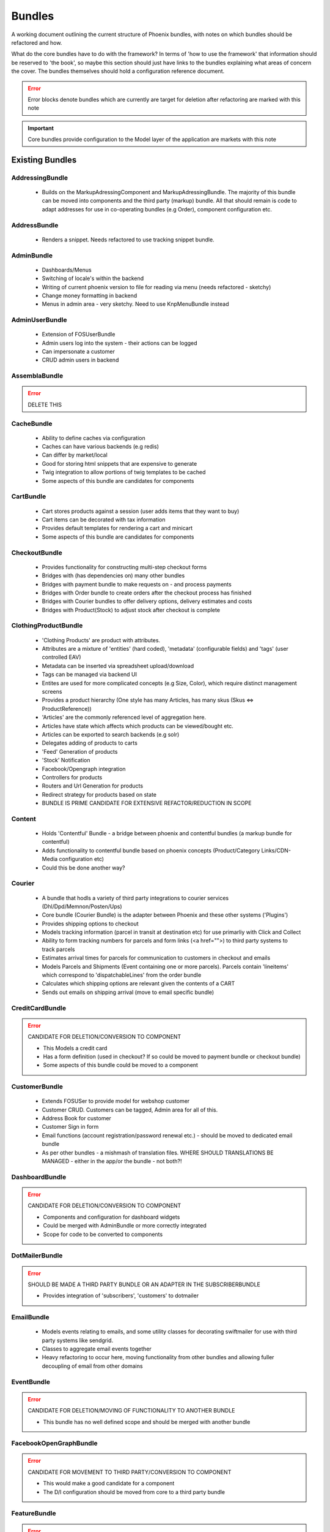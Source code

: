 Bundles
=======

A working document outlining the current structure of Phoenix bundles, with notes on which bundles should be refactored and how.

What do the core bundles have to do with the framework?
In terms of 'how to use the framework' that information should be reserved to 'the book', so maybe this
section should just have links to the bundles explaining what areas of concern the cover. The bundles themselves should hold a configuration reference document.

.. error:: Error blocks denote bundles which are currently are target for deletion after refactoring are marked with this note

.. important:: Core bundles provide configuration to the Model layer of the application are markets with this note

Existing Bundles
----------------

AddressingBundle
~~~~~~~~~~~~~~~~
 - Builds on the MarkupAdressingComponent and MarkupAdressingBundle. The majority of this bundle can be moved into components and the third party (markup) bundle. All that should remain is code to adapt addresses for use in co-operating bundles (e.g Order), component configuration etc.

AddressBundle
~~~~~~~~~~~~~
 - Renders a snippet. Needs refactored to use tracking snippet bundle.

AdminBundle
~~~~~~~~~~~
 - Dashboards/Menus
 - Switching of locale's within the backend
 - Writing of current phoenix version to file for reading via menu (needs refactored - sketchy)
 - Change money formatting in backend
 - Menus in admin area - very sketchy. Need to use KnpMenuBundle instead

AdminUserBundle
~~~~~~~~~~~~~~~
 - Extension of FOSUserBundle
 - Admin users log into the system - their actions can be logged
 - Can impersonate a customer
 - CRUD admin users in backend

AssemblaBundle
~~~~~~~~~~~~~~
.. error:: DELETE THIS

CacheBundle
~~~~~~~~~~~
 - Ability to define caches via configuration
 - Caches can have various backends (e.g redis)
 - Can differ by market/local
 - Good for storing html snippets that are expensive to generate
 - Twig integration to allow portions of twig templates to be cached
 - Some aspects of this bundle are candidates for components

CartBundle
~~~~~~~~~~
 - Cart stores products against a session (user adds items that they want to buy)
 - Cart items can be decorated with tax information
 - Provides default templates for rendering a cart and minicart
 - Some aspects of this bundle are candidates for components

CheckoutBundle
~~~~~~~~~~~~~~
 - Provides functionality for constructing multi-step checkout forms
 - Bridges with (has dependencies on) many other bundles
 - Bridges with payment bundle to make requests on - and process payments
 - Bridges with Order bundle to create orders after the checkout process has finished
 - Bridges with Courier bundles to offer delivery options, delivery estimates and costs
 - Bridges with Product(Stock) to adjust stock after checkout is complete
 
 
ClothingProductBundle
~~~~~~~~~~~~~~~~~~~~~
 - 'Clothing Products' are product with attributes.
 - Attributes are a mixture of 'entities' (hard coded), 'metadata' (configurable fields) and 'tags' (user controlled EAV)
 - Metadata can be inserted via spreadsheet upload/download
 - Tags can be managed via backend UI
 - Entites are used for more complicated concepts (e.g Size, Color), which require distinct management screens
 - Provides a product hierarchy (One style has many Articles, has many skus (Skus ⇔ ProductReference))
 - 'Articles' are the commonly referenced level of aggregation here.
 - Articles have state which affects which products can be viewed/bought etc.
 - Articles can be exported to search backends (e.g solr)
 - Delegates adding of products to carts
 - 'Feed' Generation of products
 - 'Stock' Notification
 - Facebook/Opengraph integration
 - Controllers for products
 - Routers and Url Generation for products
 - Redirect strategy for products based on state
 - BUNDLE IS PRIME CANDIDATE FOR EXTENSIVE REFACTOR/REDUCTION IN SCOPE

Content
~~~~~~~
 - Holds 'Contentful' Bundle - a bridge between phoenix and contentful bundles (a markup bundle for contentful)
 - Adds functionality to contentful bundle based on phoenix concepts (Product/Category Links/CDN-Media configuration etc)
 - Could this be done another way?

Courier
~~~~~~~
 - A bundle that hodls a variety of third party integrations to courier services (Dhl/Dpd/Memnon/Posten/Ups)
 - Core bundle (Courier Bundle) is the adapter between Phoenix and these other systems ('Plugins')
 - Provides shipping options to checkout
 - Models tracking information (parcel in transit at destination etc) for use primarliy with Click and Collect
 - Ability to form tracking numbers for parcels and form links (<a href="">) to third party systems to track parcels
 - Estimates arrival times for parcels for communication to customers in checkout and emails
 - Models Parcels and Shipments (Event containing one or more parcels). Parcels contain 'lineitems' which correspond to 'dispatchableLines' from the order bundle
 - Calculates which shipping options are relevant given the contents of a CART
 - Sends out emails on shipping arrival (move to email specific bundle)


CreditCardBundle
~~~~~~~~~~~~~~~~
.. error:: CANDIDATE FOR DELETION/CONVERSION TO COMPONENT

  - This Models a credit card
  - Has a form definition (used in checkout? If so could be moved to payment bundle or checkout bundle)
  - Some aspects of this bundle could be moved to a component

CustomerBundle
~~~~~~~~~~~~~~
  - Extends FOSUSer to provide model for webshop customer
  - Customer CRUD. Customers can be tagged, Admin area for all of this.
  - Address Book for customer
  - Customer Sign in form
  - Email functions (account registration/password renewal etc.) - should be moved to dedicated email bundle
  - As per other bundles - a mishmash of translation files. WHERE SHOULD TRANSLATIONS BE MANAGED - either in the app/or the bundle - not both?!

DashboardBundle
~~~~~~~~~~~~~~~
.. error:: CANDIDATE FOR DELETION/CONVERSION TO COMPONENT

  - Components and configuration for dashboard widgets
  - Could be merged with AdminBundle or more correctly integrated
  - Scope for code to be converted to components

DotMailerBundle
~~~~~~~~~~~~~~~
.. error:: SHOULD BE MADE A THIRD PARTY BUNDLE OR AN ADAPTER IN THE SUBSCRIBERBUNDLE
  
  - Provides integration of 'subscribers', 'customers' to dotmailer

EmailBundle
~~~~~~~~~~~
  - Models events relating to emails, and some utility classes for decorating swiftmailer for use with third party systems like sendgrid.
  - Classes to aggregate email events together
  - Heavy refactoring to occur here, moving functionality from other bundles and allowing fuller decoupling of email from other domains

EventBundle
~~~~~~~~~~~
.. error:: CANDIDATE FOR DELETION/MOVING OF FUNCTIONALITY TO ANOTHER BUNDLE
  
  - This bundle has no well defined scope and should be merged with another bundle

FacebookOpenGraphBundle
~~~~~~~~~~~~~~~~~~~~~~~
.. error:: CANDIDATE FOR MOVEMENT TO THIRD PARTY/CONVERSION TO COMPONENT
  
  - This would make a good candidate for a component
  - The D/I configuration should be moved from core to a third party bundle

FeatureBundle
~~~~~~~~~~~~~
.. error:: CANDIDATE FOR DELETION/MOVING OF FUNCTIONALITY TO ANOTHER BUNDLE
  
  - This bundle provides an extension allowing the system to check if a feature is enabled.
  - Idea is that other bundles register themselves as a feature which can then tested against before being used
  - This may not be necessary and could possibly be achieved by compiler passes

FeefoBundle
~~~~~~~~~~~
.. error:: CANDIDATE FOR MOVEMENT TO THIRD PARTY BUNDLE
  
  - Provides integration with Feefo (a third party product review provider)
  - Sends information to feefo when a package is shipped (which triggers an email to the customer to review the product)

FormFlowExtensionBundle
~~~~~~~~~~~~~~~~~~~~~~~
.. error:: CANDIATE FOR MERGE INTO CHECKOUT BUNDLE
  
  - Extends the form flow bundle
  - Used in checkout

FrameworkBundle
~~~~~~~~~~~~~~~
  - Extends Symfony framework, adding various functions and utility classes
  - Cache warming
  - Translation management
  - A Mixed bag - needs class by class analysis and a more well defined scope (although the bundle will still be required in some form)

GeocodeBundle
~~~~~~~~~~~~~
  - Provides phoenix specific functions relating to geocode
  - Relies on component: http://geocoder-php.org/
  - The above should be market as core component dependency

GiftCardBundle
~~~~~~~~~~~~~~
.. error:: CANDIDATE FOR DELETION/MOVING OF FUNCTIONALITY TO ANOTHER BUNDLE (Payment/Checkout)
  
  - Implementation of ProductReference
  - Majority of functionality now provided by ClothingProductBundle
  - Hooks in to Checkout/Payment to provide ability to pay by credit card

H5BPBundle
~~~~~~~~~~
.. error:: CANDIDATE FOR DELETION
  
  - Provides configuration of Html5Boilerplate
  - Similar functionality to https://github.com/Oryzone/OryzoneBoilerplateBundle
  - Candidate to open source or convert sites to using above existing community bundle
  - CANDIDATE FOR DELETION

InvoiceBundle
~~~~~~~~~~~~~
.. error:: CANDIDATE FOR DELETION
  
  - Provides ability to configure invoices (templates) for use in admin area
  - Generation of PDF documents related to shipping and order invoices
  - Linked to Courier/Order Bundle
  - Could have majority/all code moved to those bundles

MailChimpBundle
~~~~~~~~~~~~~~~
.. error:: SHOULD BE MADE A THIRD PARTY BUNDLE OR AN ADAPTER IN THE SUBSCRIBERBUNDLE
  
  - Provides integration of 'subscribers', 'customers' to mailchimp

MarkdownEditingBundle
~~~~~~~~~~~~~~~~~~~~~
  - Provides ability to manage markdown via the database
  - Markdown can be included in templates and edited via the backend
  - Requires additional work (caching management, previewing and addition of javascript Markdown editor)
  - Should have API added to make moving markdown content between environments easier

MarketBundle
~~~~~~~~~~~~
  - Majority of code to be moved to component
  - Remaining code will configure this component and provide services for use in other bundles
  - Provides controllers for switching current 'languageLocale' which sets cookies used to select language
  - A core concept and important core bundle

MoneyBundle
~~~~~~~~~~~
  - Majority of code to be moved to component
  - Remaining code will configure this component and provide services for use in other bundles
  - A core concept and important core bundle

MonitoringBundle
~~~~~~~~~~~~~~~~
.. error:: CANDIDATE FOR DELETION/CONVERSION TO COMPONENT
  
  - Sends email (notifications) on system events
  - Could be converted to component if it offers some functionality not already provided elsewhere
  - Used by only one function currently (Order bundle notifies that there have been no orders in the last period of time - suggest this function could be moved to order bundle using anything in this bundle via a component)

MutexBundle
~~~~~~~~~~~
.. error:: CANDIDATE FOR DELETION/CONVERSION TO COMPONENT
  
  - Provides a disk based Mutex system which is used by some other bundles
  - Should be converted to component and eventually phased out (disk based mutex not that useful for our infrastructure)

OrderBundle
~~~~~~~~~~~
  - Sprawling bundle
  - Candidate for conversion of some code to component
  - Remaining code should bridge in 
  - Creation and management of orders
  - Searching of orders based on denormalized 'status' table
  - Show order history to customers
  - Bridges to Payment/Checkout/Courier/Customer/Invoicing
  - Picking batches for use in fulfillment (this should be abstracted to WMStype bundle)
  - RMA Management
  - Sends emails (lots of them) around fulfillment. Should be moved to email bundle
  - Provides 'OrderSecurity' Layer, which needs to be abstracted. This service is used extensively to control user access, and control which functionality should be available based on system modeled on Symfony Security (e.g voters and strategies)

OrderSecurityReviewBundle
~~~~~~~~~~~~~~~~~~~~~~~~~
.. error:: CANDIDATE FOR DELETION/CONVERSION TO COMPONENT & MOVING FUNCTIONALITY TO OTHER BUNDLES

  - Provides structure for adding security rules around orders
  - Orders are put into security review depending on various factors
  - provides structure for other bundles to add security rules (via third parties or information added by other bundles)
  - Candidate for component
  - Needs additional tests
  - Could/Should be moved to Order Bundle (reluctant to add more code to that bundle until it itself has been refactored)

Payment
~~~~~~~
  - Provides structure to take payments via third party payment services
  - Uses JMSPaymentCoreBundle as do all existing plugins
  - Core Bundle here is 'PaymentPaymentBundle'
  - Interacts with Order and Checkout, bridges to third party JMSPaymentCore via Bridging entity 'PaymentInstructionBridge'

ProductBundle
~~~~~~~~~~~~~
  - Provides core entity and interfaces for product
  - Common point of reference between bundles referencing products (avoiding reliance on ClothingProductBundle)
  - Handles stock and pricing
  - Provides interfaces for 'ProductViews'
  - Large scope for converting aspects to components, splitting out stock and pricing into separate bundles if configuration of those components is required
  - Handling of customer subscription on stock events (should be removed from here)
  - Logs changes to stock to allow tracking of stock via events
  - Interfaces for accessing product images and building of collections of product images
  - Price Formatters
  - Core loaders (to be removed and refactored as model layer commands)
  - Bleeding of concerns into ClothingProductBundle should be removed
  - Bleeding of concerns into Shipping MUST be removed
  - Wide scope for components to be created (Product, Stock, Price, Pricing and Tax)
  - Resolvers relating to configuration of system. E.G 'What price group should the customer be shopping in', 'What stock should be being sold from', based on current site (Market/Domain) and other factors

ProductCatalogBundle
~~~~~~~~~~~~~~~~~~~~
  - Handles categorization of products
  - Creation and management of filters and facets based on attributes of ClothingProductBundle
  - Strong dependency on ClothingProductBundle (Not necessarily a problem)
  - Strong dependency on search backend (current Solr) via Needle and NeedleBundle
  - Caching of which products are in which categories via Redis (reverse category lookup)
  - Formation of breadcrumbs

ProductImportBundle
~~~~~~~~~~~~~~~~~~~
.. error:: CANDIDATE FOR DELETION/CONVERSION TO COMPONENT & MOVING FUNCTIONALITY TO OTHER BUNDLES
  
  - Base classes for ETL type Importing operations
  - Overly complicated with no documentation
  - This will soon not be required by any client - suggest we remove this at that time.

ProductPromotionBundle
~~~~~~~~~~~~~~~~~~~~~~
  - Allows setup of promotions, which change the price charged against cart line items
  - Can only set up promotions via CLI, GUI is required
  - Poor test coverage
  - Complicated/Buggy interactions with checkout and cart - related to the retention of state
  - Bundle is mis-named, should just be 'PromotionBundle'
  - Promotion classes should be moved to component
  - Requires documentation to allow continued development

RedisBundle
~~~~~~~~~~~
.. error:: CANDIDATE FOR DELETION/MOVE FUNCTIONALITY TO OTHER BUNDLES
  
  - Sets up and configures cache spaces in Redis (Move to Cache Bundle)
  - Setup of Redis for caching doctrine results (Can we use the now native Doctrine functionality to do this instead)
  - Commands for flushing redis caches (Move to Cache Bundle)

ReportingBundle
~~~~~~~~~~~~~~~
  - Framework for building up data to be used in reports
  - Heavily relies on MySQL Backend (Doctrine specific extensions extend DQL)
  - Allows Reporting 'Facts' to be generated by 'Builders' registered in other bundles
  - Reports can be specified via YAML and these reports can be accessed through well defined interface
  - ReportViews can be adapted for use in tables, exported to spreadsheets or form graphs (or json used by Javascript Charting plugins)
  - Currently Broken due to introduction of Market/PriceIdentity Facets that don't work

ShopBundle
~~~~~~~~~~
.. error::  CANDIDATE FOR DELETION/MOVE FUNCTIONALITY TO ANOTHER BUNDLE (this is a weak recommendation and needs discussion)
  
  - Allows configuration of templates being used on frontend of the site
  - Market based configuration of customer services information (contact details for customer services)
  - This isn't necessary?
  - Sends Emails... Should be moved.
  - Provides a twig environment for use in the frontend namespace (could this be moved to another bundle)

SitemapBundle
~~~~~~~~~~~~~
  - Can generate sitemap in XML, TXT or HTML
  - Providers of sitemap data are registered in and then sitemap can be formed using these providers
  - Handles saving and serving of these sitemaps (via gaufrette).
  - The majority of this bundle should be moved to Component, and the 'providers' moved to more relevant bundles (Catalog/ClothingProduct)

StatsBundle
~~~~~~~~~~~
.. error::  CANDIDATE FOR DELETION
  
  - Sends stats to third party StatsD service
  - Not Used
  - CANDIDATE FOR DELETION

StoreDirectoryBundle
~~~~~~~~~~~~~~~~~~~~
  - Models a store directory
  - Stores are used in checkout (Click and Collect) and information pages (store opening hours)
  
SubscriptionsBundle
~~~~~~~~~~~~~~~~~~~
  - Models newsletter subscriptions (independent of customers)
  - Links to customer bundle 
  - Customers can log in and modify preferences for information they are interested in (EAV)
  - These subscriptions can be synced to third party providers (dotmailer and mailchimp)
  - Third parties should be modeled as adapters for use by this bundle

SymfonyConfigurationBundle
~~~~~~~~~~~~~~~~~~~~~~~~~~
.. error::  CANDIDATE FOR DELETION/MOVE FUNCTIONALITY TO ANOTHER BUNDLE
  
  - Has one function currently (flushing doctrine cache before console clear), to avoid errors during deployment

TaxBundle
~~~~~~~~~
  - Models calculation of tax information
  - Tax information can be modeled simply in Phoenix, more complicated modeling (e.g US tax) can be provided by third party systems
  - Tax information from Product Bundle should be moved to a component and used by this bundle

Tracking
~~~~~~~~
  - Ability to configure 'snippets' of javascript from third party systems
  - Snippets can be configured and rendered into templates based on environment configuration
  - All sub-bundles here need to be moved to separate repositories?
  - sub-bundles have varying degrees of quality, some have been constructed quite incorrectly and require refactoring

TwigProfilerBundle
~~~~~~~~~~~~~~~~~~
.. error::  CANDIDATE FOR DELETION
  
  - Forward compatibility of symfony 2.7 twig profiling in later versions
  - Can be removed when system dependency bumped to symfony 2.7

UtilBundle
~~~~~~~~~~
  - A variety of utility classes with no better place to put them
  - Many of these are candidates for components

